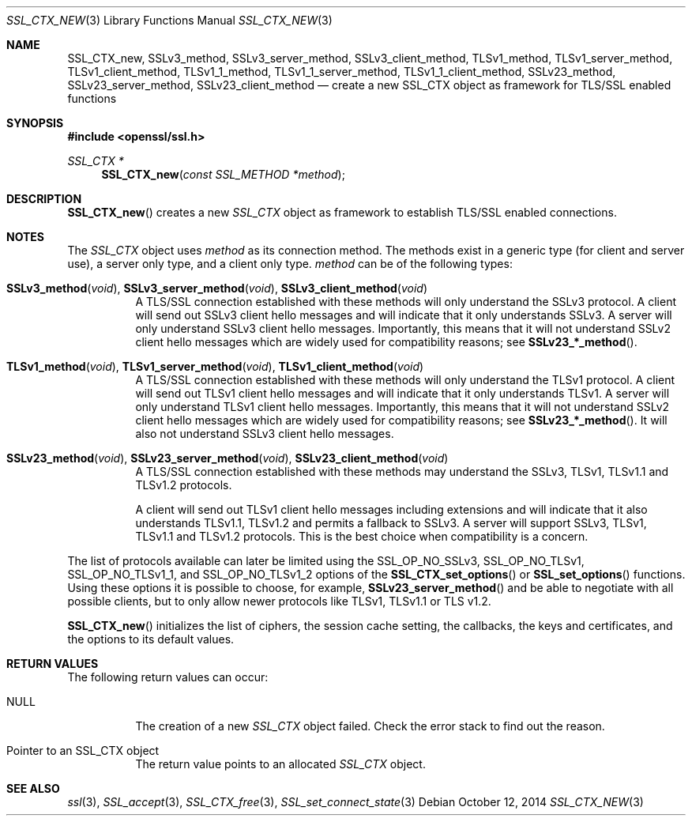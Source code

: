 .Dd $Mdocdate: October 12 2014 $
.Dt SSL_CTX_NEW 3
.Os
.Sh NAME
.Nm SSL_CTX_new ,
.Nm SSLv3_method ,
.Nm SSLv3_server_method ,
.Nm SSLv3_client_method ,
.Nm TLSv1_method ,
.Nm TLSv1_server_method ,
.Nm TLSv1_client_method ,
.Nm TLSv1_1_method ,
.Nm TLSv1_1_server_method ,
.Nm TLSv1_1_client_method ,
.Nm SSLv23_method ,
.Nm SSLv23_server_method ,
.Nm SSLv23_client_method
.Nd create a new SSL_CTX object as framework for TLS/SSL enabled functions
.Sh SYNOPSIS
.In openssl/ssl.h
.Ft SSL_CTX *
.Fn SSL_CTX_new "const SSL_METHOD *method"
.Sh DESCRIPTION
.Fn SSL_CTX_new
creates a new
.Vt SSL_CTX
object as framework to establish TLS/SSL enabled connections.
.Sh NOTES
The
.Vt SSL_CTX
object uses
.Fa method
as its connection method.
The methods exist in a generic type (for client and server use),
a server only type, and a client only type.
.Fa method
can be of the following types:
.Bl -tag -width Ds
.It Fn SSLv3_method void , Fn SSLv3_server_method void , \
Fn SSLv3_client_method void
A TLS/SSL connection established with these methods will only understand the
SSLv3 protocol.
A client will send out SSLv3 client hello messages and will indicate that it
only understands SSLv3.
A server will only understand SSLv3 client hello messages.
Importantly, this means that it will not understand SSLv2 client hello messages
which are widely used for compatibility reasons; see
.Fn SSLv23_*_method .
.It Fn TLSv1_method void , Fn TLSv1_server_method void , \
Fn TLSv1_client_method void
A TLS/SSL connection established with these methods will only understand the
TLSv1 protocol.
A client will send out TLSv1 client hello messages and will indicate that it
only understands TLSv1.
A server will only understand TLSv1 client hello messages.
Importantly, this means that it will not understand SSLv2 client hello messages
which are widely used for compatibility reasons; see
.Fn SSLv23_*_method .
It will also not understand SSLv3 client hello messages.
.It Fn SSLv23_method void , Fn SSLv23_server_method void , \
Fn SSLv23_client_method void
A TLS/SSL connection established with these methods may understand the SSLv3,
TLSv1, TLSv1.1 and TLSv1.2 protocols.
.Pp
A client will send out TLSv1 client hello messages including extensions and
will indicate that it also understands TLSv1.1, TLSv1.2 and permits a fallback
to SSLv3.
A server will support SSLv3, TLSv1, TLSv1.1 and TLSv1.2 protocols.
This is the best choice when compatibility is a concern.
.El
.Pp
The list of protocols available can later be limited using the
.Dv SSL_OP_NO_SSLv3 ,
.Dv SSL_OP_NO_TLSv1 ,
.Dv SSL_OP_NO_TLSv1_1 ,
and
.Dv SSL_OP_NO_TLSv1_2
options of the
.Fn SSL_CTX_set_options
or
.Fn SSL_set_options
functions.
Using these options it is possible to choose, for example,
.Fn SSLv23_server_method
and be able to negotiate with all possible clients,
but to only allow newer protocols like TLSv1, TLSv1.1 or TLS v1.2.
.Pp
.Fn SSL_CTX_new
initializes the list of ciphers, the session cache setting, the callbacks,
the keys and certificates, and the options to its default values.
.Sh RETURN VALUES
The following return values can occur:
.Bl -tag -width Ds
.It Dv NULL
The creation of a new
.Vt SSL_CTX
object failed.
Check the error stack to find out the reason.
.It Pointer to an SSL_CTX object
The return value points to an allocated
.Vt SSL_CTX
object.
.El
.Sh SEE ALSO
.Xr ssl 3 ,
.Xr SSL_accept 3 ,
.Xr SSL_CTX_free 3 ,
.Xr SSL_set_connect_state 3
